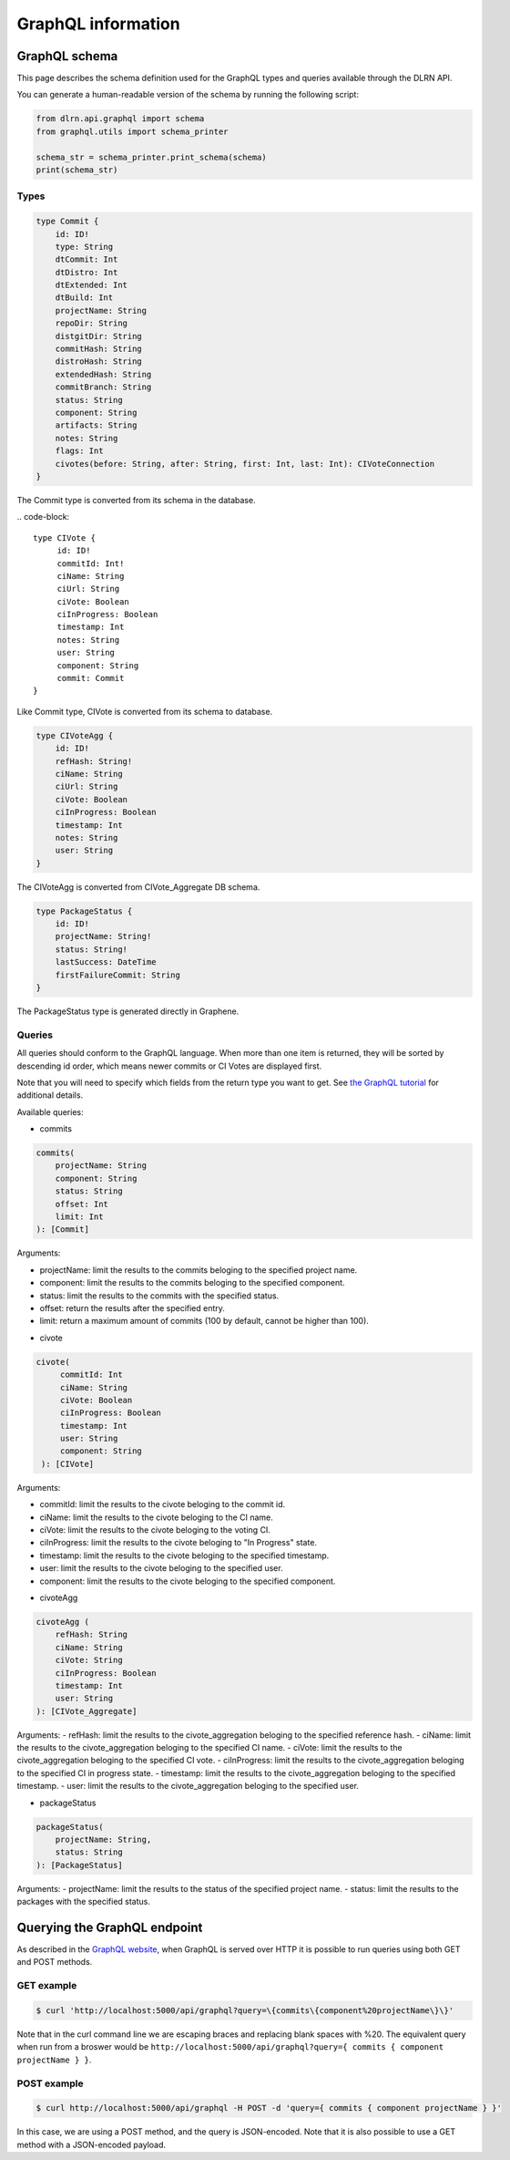 ###################
GraphQL information
###################

**************
GraphQL schema
**************

This page describes the schema definition used for the GraphQL types and queries
available through the DLRN API.

You can generate a human-readable version of the schema by running the following
script:

.. code-block:: python

    from dlrn.api.graphql import schema
    from graphql.utils import schema_printer

    schema_str = schema_printer.print_schema(schema)
    print(schema_str)

Types
-----

.. code-block::

    type Commit {
        id: ID!
        type: String
        dtCommit: Int
        dtDistro: Int
        dtExtended: Int
        dtBuild: Int
        projectName: String
        repoDir: String
        distgitDir: String
        commitHash: String
        distroHash: String
        extendedHash: String
        commitBranch: String
        status: String
        component: String
        artifacts: String
        notes: String
        flags: Int
        civotes(before: String, after: String, first: Int, last: Int): CIVoteConnection
    }

The Commit type is converted from its schema in the database.

.. code-block::

   type CIVote {
        id: ID!
        commitId: Int!
        ciName: String
        ciUrl: String
        ciVote: Boolean
        ciInProgress: Boolean
        timestamp: Int
        notes: String
        user: String
        component: String
        commit: Commit
   }

Like Commit type, CIVote is converted from its schema to database.

.. code-block::

    type CIVoteAgg {
        id: ID!
        refHash: String!
        ciName: String
        ciUrl: String
        ciVote: Boolean
        ciInProgress: Boolean
        timestamp: Int
        notes: String
        user: String
    }

The CIVoteAgg is converted from CIVote_Aggregate DB schema.

.. code-block::

    type PackageStatus {
        id: ID!
        projectName: String!
        status: String!
        lastSuccess: DateTime
        firstFailureCommit: String
    }

The PackageStatus type is generated directly in Graphene.

Queries
-------

All queries should conform to the GraphQL language. When more than one item is
returned, they will be sorted by descending id order, which means newer commits
or CI Votes are displayed first.

Note that you will need to specify which fields from the return type you want
to get. See `the GraphQL tutorial <https://graphql.org/learn/queries/>`_
for additional details.

Available queries:

* commits

.. code-block::

    commits(
        projectName: String
        component: String
        status: String
        offset: Int
        limit: Int
    ): [Commit]

Arguments:

- projectName: limit the results to the commits beloging to the specified project name.
- component: limit the results to the commits beloging to the specified component.
- status: limit the results to the commits with the specified status.
- offset: return the results after the specified entry.
- limit: return a maximum amount of commits (100 by default, cannot be higher than 100).


* civote

.. code-block::

   civote(
        commitId: Int
        ciName: String
        ciVote: Boolean
        ciInProgress: Boolean
        timestamp: Int
        user: String
        component: String
    ): [CIVote]

Arguments:

- commitId: limit the results to the civote beloging to the commit id.
- ciName: limit the results to the civote beloging to the CI name.
- ciVote: limit the results to the civote beloging to the voting CI.
- ciInProgress: limit the results to the civote beloging to "In Progress" state.
- timestamp: limit the results to the civote beloging to the specified timestamp.
- user: limit the results to the civote beloging to the specified user.
- component: limit the results to the civote beloging to the specified component.

* civoteAgg

.. code-block::

    civoteAgg (
        refHash: String
        ciName: String
        ciVote: String
        ciInProgress: Boolean
        timestamp: Int
        user: String
    ): [CIVote_Aggregate]

Arguments:
- refHash: limit the results to the civote_aggregation beloging to the specified reference hash.
- ciName: limit the results to the civote_aggregation beloging to the specified CI name.
- ciVote: limit the results to the civote_aggregation beloging to the specified CI vote.
- ciInProgress: limit the results to the civote_aggregation beloging to the specified CI in progress state.
- timestamp: limit the results to the civote_aggregation beloging to the specified timestamp.
- user: limit the results to the civote_aggregation beloging to the specified user.

* packageStatus

.. code-block::

    packageStatus(
        projectName: String,
        status: String
    ): [PackageStatus]

Arguments:
- projectName: limit the results to the status of the specified project name.
- status: limit the results to the packages with the specified status.

*****************************
Querying the GraphQL endpoint
*****************************

As described in the `GraphQL website <https://graphql.org/learn/serving-over-http/#http-methods-headers-and-body>`_,
when GraphQL is served over HTTP it is possible to run queries using both GET and POST
methods.

GET example
-----------

.. code-block:: bash

    $ curl 'http://localhost:5000/api/graphql?query=\{commits\{component%20projectName\}\}'

Note that in the curl command line we are escaping braces and replacing blank spaces
with %20. The equivalent query when run from a broswer would be
``http://localhost:5000/api/graphql?query={ commits { component projectName } }``.

POST example
------------

.. code-block:: bash

    $ curl http://localhost:5000/api/graphql -H POST -d 'query={ commits { component projectName } }'

In this case, we are using a POST method, and the query is JSON-encoded. Note that it is
also possible to use a GET method with a JSON-encoded payload.
